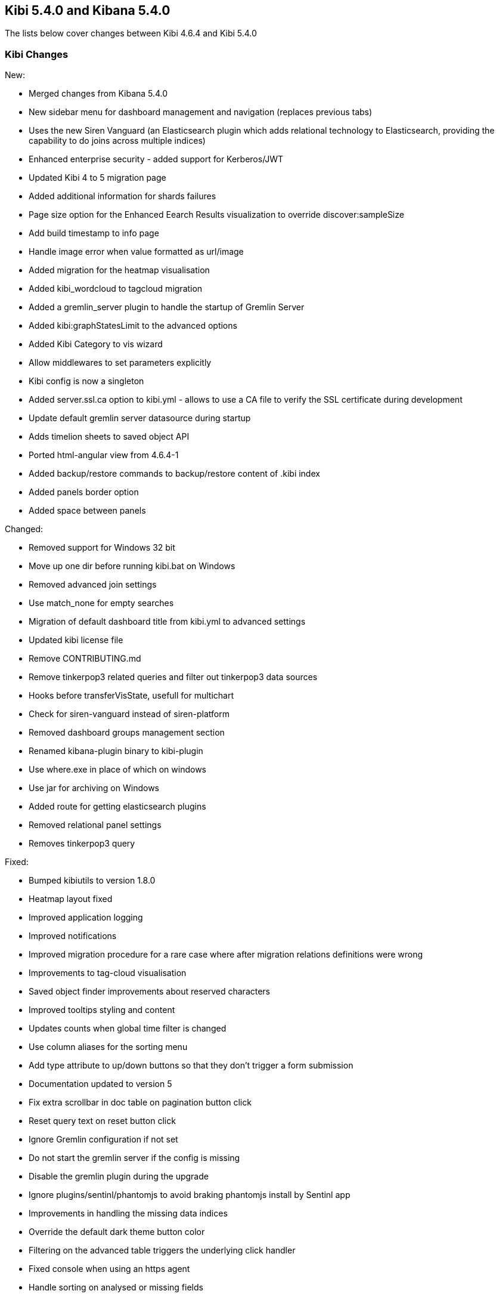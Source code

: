 == Kibi 5.4.0 and Kibana 5.4.0

The lists below cover changes between Kibi 4.6.4 and Kibi 5.4.0

[float]
=== Kibi Changes

New:

* Merged changes from Kibana 5.4.0 
* New sidebar menu for dashboard management and navigation (replaces previous tabs)
* Uses the new Siren Vanguard (an Elasticsearch plugin which adds relational technology to Elasticsearch, providing the capability to do joins across multiple indices)
* Enhanced enterprise security - added support for Kerberos/JWT
* Updated Kibi 4 to 5 migration page
* Added additional information for shards failures
* Page size option for the Enhanced Eearch Results visualization to override discover:sampleSize
* Add build timestamp to info page
* Handle image error when value formatted as url/image
* Added migration for the heatmap visualisation
* Added kibi_wordcloud to tagcloud migration
* Added a gremlin_server plugin to handle the startup of Gremlin Server
* Added kibi:graphStatesLimit to the advanced options
* Added Kibi Category to vis wizard
* Allow middlewares to set parameters explicitly
* Kibi config is now a singleton
* Added server.ssl.ca option to kibi.yml - allows to use a CA file to verify the SSL certificate during development
* Update default gremlin server datasource during startup
* Adds timelion sheets to saved object API
* Ported html-angular view from 4.6.4-1
* Added backup/restore commands to backup/restore content of .kibi index
* Added panels border option
* Added space between panels

Changed:

* Removed support for Windows 32 bit
* Move up one dir before running kibi.bat on Windows
* Removed advanced join settings
* Use match_none for empty searches
* Migration of default dashboard title from kibi.yml to advanced settings
* Updated kibi license file
* Remove CONTRIBUTING.md
* Remove tinkerpop3 related queries and filter out tinkerpop3 data sources
* Hooks before transferVisState, usefull for multichart
* Check for siren-vanguard instead of siren-platform
* Removed dashboard groups management section
* Renamed kibana-plugin binary to kibi-plugin
* Use where.exe in place of which on windows
* Use jar for archiving on Windows
* Added route for getting elasticsearch plugins
* Removed relational panel settings
* Removes tinkerpop3 query


Fixed:

* Bumped kibiutils to version 1.8.0
* Heatmap layout fixed 
* Improved application logging
* Improved notifications
* Improved migration procedure for a rare case where after migration relations definitions were wrong
* Improvements to tag-cloud visualisation
* Saved object finder improvements about reserved characters
* Improved tooltips styling and content
* Updates counts when global time filter is changed
* Use column aliases for the sorting menu
* Add type attribute to up/down buttons so that they don't trigger a form submission
* Documentation updated to version 5
* Fix extra scrollbar in doc table on pagination button click
* Reset query text on reset button click
* Ignore Gremlin configuration if not set
* Do not start the gremlin server if the config is missing
* Disable the gremlin plugin during the upgrade
* Ignore plugins/sentinl/phantomjs to avoid braking phantomjs install by Sentinl app
* Improvements in handling the missing data indices
* Override the default dark theme button color
* Filtering on the advanced table triggers the underlying click handler
* Fixed console when using an https agent
* Handle sorting on analysed or missing fields
* Reset pagination on filter change
* Fixed issue when adding a filter from a SQL based visualisation
* Fixed missing Vanguard notification
* Fixed export meta fields as csv
* X-Pack monitoring instructions and notification fix
* Timelion fixes
* Display query title instead of id
* Increased timeout of esArchiver test
* Use hashed item store class to handle quota storage exception
* Fixed legend exception
* Replace join filters on empty index sets with match_none queries
* Use the docTable directive from kibana in the enhanced search results visualisation
* Make management tabs responsive to width
* Include must_not in getHighlightRequest processing
* Allows to honor the handleNoResults property
* Fixed required field highlighted
* Added missing docker doc
* Use field_caps instead of field_stats to get field capabilities
* Clicking on the kibi logo fixed
* Use requiresTimePicker visualization param
* Time input fields is made equal
* Updates README.md
* Relations menu filter fixed
* Fixed issue about Proxy class not available on all browsers
* Selected Documents issue fixed
* Allow vis to change their es request before serialization proc begin
* Adds support to save uistate for multiple instance of the same vis type
* Allows restoring the uiState after click edit visualisation on dashboard
* Fix for cluster.createClient
* Do not add join queries to the highlight_query query
* Take the kacConfiguration from chrome.getInjected
* Use config.has to check for configs existence
* Relative time range validation fixed
* Column alias validation added
* add hook to access control in the uiSettings API
* Allows histogram to be interval safe
* Fixed tabs in management objects
* Response check added to create_kibi_proxy
* Alias checking added to search
* Try every index pattern if the default index is not reachable because of an authorization error
* Port join wrapping into bool.must
* Fix handling of missing saved searches
* Update styles for navbar and filterbar tooltips
* Check for forward and backslashes in packagePaths.
* Time sync checklist fixed
* Fixed plugin install error
* Removed not used events
* Set baseURL in eeg
* Allow to add filter via table details in the visualize page
* Column rename fixed
* Use data cluster
* Do not retrieve the scope of the element
* Filter label fixed
* Put Kibi and Kibana version
* Fixed wrong hint on the rel filter
* Use urandom in Gremlin Server, documentation updates
* Border and filter bar color fix with dark theme
* preserve column layout in the enhanced search results visualisation
* Ported import export improvements from 4.6.4-1
* Fixed incorrect mouseup event handling on fontawesome-icon-picker
* Ported ACL fix in the relational filter visualisation to 5
* Ported changes for Kibi Enterprise to 5
* RefreshInterval object check added
* Use fontawesome-iconpicker 1.2.1 instead of ui-iconpicker
* Use tag instead of commit hash in package.json to point to kibi-h2o2
* Build module path correctly on windows
* Updated native bindings for Darwin
* Set temp folder based on OS
* Pagination fixed
* Proxy the HTTP status code and upstream ttl
* removed the wrong pointer to kibi.dev.yml
* Made object actions always visible
* Do not shorten URLs in shared links UI tests
* Corrected typeahead for the Discover/Visualize/Dashboard pages
* Removed old version of the elasticdump dependency
* Kibana reference renamed
* Ignore delayed executions that are cancelled
* Hide the tooltip on destroy
* Do not submit the form on click of the query history
* Check that all query_string queries are put into the must clause
* Keep toaster next to the dashboards bar
* Validator fixed
* Ported - introduction of MissingDashboardError
* Ported documentation about cross frame communication
* Support slash in entity uri and corrected some bugs about selecting documents
* Refactor the kibi proxy code to use new functions: onResponse and onBeforeSendRequest
* Fixed platforms mappings to classifiers
* Ported how sharing link is generated
* No results found alignment in Kibi data table fixed  
* Open a new clean (no cache) web browser tab with Kibi if the logo is clicked
* KibiSequentialJoinVisHelper improved
* Correctly merge params and headers from datasource and query
* Moved URL sharing functions to a service
* Add info box on the relations setting
* Created method for determining if object is from Kibi
* Decorate query in kibi state
* Include basePath in Kibi session redirect, save Kibi state using save method
* Add info box to the Sequential Join Viz to instruct a user about how to create a relation between 2 types under 1 index. 
* Handle cases where the company or the investor is missing
* Fix fullscreen mode
* Added the join icon indicator in the indices management page

Plugins

* Fix agg config save after apply
* Fix Scatterplot on Kibi 5
* Add path to Phantomjs binary in horseman options
* Patch es client with new Vanguard methods
* Allow underscore in ACL role ids
* Fixed and unified plugin versions
* Update plugin versions to 5.4.0
* Removed extra wrapping into Kibana folder for non-public plugins

Access Control 

* Ported Access Control plugin to Kibi 5
* Ported Kerberos / JWT support to 5
* Changed title into label
* Removed $cookies dependency
* Return parameters from middleware methods
* Fixed wrong config variable name
* Expose scope in Authentication/ACL editors
* Fix issue when empty path

Box Plot

* Box Plot ported to Kibi 5
* Refactor box_plot visualisation
* Update Box Plot x axis labelling
* Show whiskers correctly in Box Plot

Bubble Diagram

* Bubble diagram ported to Kibi 5

Enterprise Components

* Port Enterprise Components to Kibi 5
* Describe unknown xhr errors
* Object for cross frame communication

Graph Browser

* Port Graph Browser to Kibi 5
* Set the default datasource id
* Change the filter to a bool filter
* Load scriptSource from file if present
* Reinit the cached scope
* Remove scroll API usage in gremlin server
* Support multiple undo/redo states
* Added graph script middleware + fix script editor
* Remove an unneeded Elasticsearch query
* Keylines upgrade
* Always add Basic to the auth header
* Added wrapping Kibana folder
* Init on getters
* Set max height to add menu
* Refactor persistence helper
* Pass time from the state
* Add remove all button
* Reflect deletion of live filter on filter_bar in graph browser filter button
* Fix graph browser configuration issues
* Fixed issue where new elements are not tracked by the timebar if filtering was previously enabled
* Show warning on missing relations on runtime and configuration
* Fixed an error when switching back to a graph browser dashboard
* Expand by relation does not retrieve count for retrieved nodes
* Fix for remove and crop
* Select on Graph Browser associated with saved search
* Don't overwrite existing node upon expansion
* No such index trying to configure graph
* Allow graph timebar to work with arcs
* Remove URL length check on graph selection (port to 5)
* Self join support
* Fix highlightning (port to 5)
* Add graph and script to savedObjectAPITypes
* Prevent any changes of the gremlin server datasource
* Better graph tooltip positioning

License

* License plugin ported to Kibi 5
* Fixed plugin name
* Fixed tests on license plugin

Multichart

* Ported Multichart to Kibi 5
* Miltichart can now save the smart default configurations
* Improved save state handling
* Fix single call on Multichart
* Multichart SDC, serialisation refactor and unit tests
* Fix multiple configurations on Multichart
* Fix property edition on visualize
* Missing after fetch event handler
* Focus the graph after script execution
* Configurable relations

Scatter Plot 

* Scatter plot ported to Kibi 5

Vector Map 

* Vector map ported to Kibi 5


[float]
=== Kibana Changes

[float]
==== Deprecations & Removals
Visualize::
* Remove "Exclude Pattern Flags" and "Include Pattern Flags" from terms and significant terms aggregations {issue}6714[#6714]
* Deprecate ascending sort for terms aggregations {pull}8167[#8167]
* Deprecate split chart option for tile map visualization {pull}6001[#6001]

[float]
==== Security fixes
An Open Redirect vulnerability has been fixed with the short URL feature.
Previously, a malicious user could use the internal API that powers the short
URL feature to create a short URL in kibana that redirected to a different
domain. +
{security}[ESA-2016-08] ({commit}92ae3ae[92ae3ae])

Kibana 5.0.0 and 5.0.1 were making requests to advanced settings and the short
URL service on behalf of the kibana server rather than the current user, which
means that being authenticated at all was sufficient to have both read and
write access to the advanced settings and short URLs. +
Kibana 5.0.2 now authenticates requests for each service on behalf of the
current user. +
{security}[ESA-2016-10] ({pull}9214[#9214])

When previous versions of Kibana 5 are configured for SSL client access, file
descriptors will fail to be cleaned up after certain requests and will
accumulate over time until the process crashes. Requests that are canceled
before data is sent can also crash the process. +
{security}[ESA-2017-02] ({pull}10225[#10225])

[float]
==== Bug Fixes
Core::
* Fix alias support when fetching types {pull}8338[#8338]
* Report useful error message when sessionStorage is unavailable {pull}8343[#8343]
* Improved error message when sessionStorage is disabled in the browser {pull}8343[#8343]
* Trailing slash redirects now include the basepath configuration {pull}8966[#8966]
* Elasticsearch version checking no longer causes startup error for non-HTTP nodes {pull}9181[#9181]
* Favicons are now embedded as links rather than as data {pull}8961[#8961]
* Fix bug where the loading indicator was wider than the screen {pull}8854[#8854]
* The Kibana logo in the loading screen now shows properly in IE11 {pull}9921[#9921]
* Browser-specific style overrides are now properly being handled for legacy browsers {pull}9899[#9899]
* Bump Node.js to version 6.9.5. This was a low severity security release for Node.js, which has minimal impact to Kibana, but is still worth upgrading. {pull}10135[#10135]
Dashboard::
* Prevent dashboard title tooltip from being cut off {pull}6464[#6464]
* Dashboard no longer set to dirty on load in some situations {pull}9307[#9307]
Discover::
* Only display Visualize button when a field is aggregatable {pull}8694[#8694]
* Field visualize button no longer loads incorrect URL in some situations {pull}8721[#8721]
* Sorting on scripted date or boolean fields no longer triggers an error {pull}9261[#9261]
* Painless scripted fields are now wrapped in a lambda so more complex scripts are possible {pull}9171[#9171]
* Correctly renders error when scripted field languages fail to load {pull}8639[#8639]
* Improve spy tab performance on Discover {issue}9464[#9464]
* Reduce lag experienced when expanding doc table rows {pull}9326[#9326]
* Prevented a background action that was causing unnecessary CPU cycles {pull}10036[#10036]
Management::
* No longer remove selection when refreshing fields {pull}8312[#8312]
* Notify user of failures when deleting saved objects {pull}7345[#7345]
* Add title to visState when the visualization is saved {pull}7185[#7185]
* Back button now works {pull}5982[#5982]
* Show no value instead of interpolating 'undefined' with empty values in URL string formatters {pull}6291[#6291]
* Delete button for color formatters no longer overlaps format dropdown {issue}8864[#8864]
* {k4pull}10521[Pull Request 10521]: Attempting to import a missing type now results in a warning
Filters::
* Use lt instead of lte for safer upper bound in range filter {pull}7129[#7129]
* Fix date histogram filtering {pull}7126[#7126]
* Automatic filter pinning option in advanced settings {pull}5730[#5730]
Server::
* Console logs display date/time in UTC {pull}8534[#8534]
Status::
* Plugins without init function no longer show statuses {pull}7953[#7953]
Timepicker::
* Absolute time picker updates when time selection changes {pull}8383[#8383]
* Prevent relative timepicker values from being negative {pull}6607[#6607]
* Timepicker now has a collapse button again {issue}9381[#9381]
Visualize::
* Remove average from standard deviation metrics {pull}7827[#7827]
* Always set output.params.min_doc_count on Histograms {pull}8349[#8349]
* Set minimum aggregation size to 1, Elasticsearch returns an error for 0 {pull}8339[#8339]
* Add milliseconds to Date Histogram interval options {pull}6796[#6796]
* Do not perform unnecessary round-trip to Elasticsearch when there are no changes in request parameters {pull}7960[#7960]
* Tile map dots no longer shrink to extreme tiny size on some zooms {pull}8000[#8000]
* Table visualizations display correctly when changing paging options {pull}8422[#8422]
* Filter non-aggregatable fields from visualization editor {pull}8421[#8421]
* Prevent charts from unnecessarily rendering twice {pull}8371[#8371]
* Display custom label for percentile ranks aggregation {pull}7123[#7123]
* Display custom label for percentile and median metric visualizations {pull}7021[#7021]
* Back button now works {pull}5986[#5986]
* Fix extraneous bounds for tilemap {pull}7068[#7068]
* Median visualization properly shows value rather than `?` {pull}7003[#7003]
* Map zoom is persisted when saving visualization {pull}6835[#6835]
* Drag aggregations to sort {pull}6566[#6566]
* Table sort is persisted on save {pull}5953[#5953]
* Ignore extended bounds when "Show empty buckets" unselected {pull}5960[#5960]
* Using custom label for standard deviation aggregation {pull}6407[#6407]
* Tile map bounding boxes no longer create filters with invalid bounds {issue}8946[#8946]
* Visualizations without spy panels no longer trigger errors in browser console {pull}9115[#9115]
* Bar graph order is now correct with double split terms {pull}8397[#8397]
* Proper handling of small slices in pie chart {pull}8986[#8986]
* Fix label on scripted field date histograms {pull}8638[#8638]
* UTF-8 charset when exporting aggregate tables {pull}8662[#8662]
* Fixed various typos in visualization descriptions {pull}8943[#8943]
* Toggling spy panel no longer throws an error {pull}8877[#8877]
* Fullscreen spy panel is no longer cut off {pull}8844[#8844]
* Remove scripted fields from significant terms since they are unsupported {pull}8734[#8734]
* Using a secondary datetime field no longer triggers an error {issue}9458[#9458]
* Metric visualizations now show scrollbars when the value overflows the container {pull}9481[#9481]
* Axis custom extents now support decimal values {pull}9426[#9426]
* Fixed regression where certain visualizations were being limited to 25 series {issue}10132[#10132]
* Fixed typo on a tag cloud warning message {pull}10092[#10092]
* Fixed a bug where data table visualizations would incorrectly appear empty in certain circumstances {issue}9757[#9757]
* {k4issue}10153[Issue 10153]: Fixed regression where include and exclude patterns triggered an error
* {k4issue}10295[Issue 10295]: Fixed regression where grouped bar charts did not properly scale down their y-axis
Sharing::
* Share UI now properly honors the dark theme {issue}8819[#8819]
CLI::
* Spaces are now accepted in plugin URLs and paths during installation {pull}8945[#8945]
* Plugin install will now fire EPERM errors in Windows less frequently {pull}9260[#9260]
Console::
* Console now autocompletes indexes {pull}8557[#8557]
* {k4pull}10244[Pull Request 10244]: Literal strings in JSON editor are now more clearly identifiable
Timelion::
* The "new" action no longer requires two clicks {pull}8815[#8815]
* Secondary y-axis no longer removes config on first axis {pull}9197[#9197]
* Correct padding for Timelion title {pull}8919[#8919]
* Specifying yaxis() no longer forces a minimum value of 0 {pull}9428[#9428]
* Improved dark theme support for Timelion axis and legend labels {pull}9422[#9422]
Dev Tools::
* The link to the Dev Tools app is now hidden when no developer tools are enabled {pull}9489[#9489]
Plugins::
* Calling another API route via .inject() no longer fails due to a missing socket {pull}9332[#9332]
Build::
* {k4issue}9652[Issue 9652]: Kibana builds now include a NOTICE file

[float]
==== Enhancements
CLI::
* New plugin installer: `bin/kibana-plugin` {pull}6402[#6402]
* Ability to specify multiple config files as CLI arguments {pull}6825[#6825]
* Display plugins versions {pull}7221[#7221]
Core::
* Bind Kibana server to localhost by default {pull}8013[#8013]
* Only proxy whitelisted request headers to Elasticsearch {pull}6896[#6896]
* Remove client node filtering in the Elasticsearch version check {pull}6840[#6840]
* A new design  {pull}6239[#6239]
* Friendly error message when Kibana is already running {pull}6735[#6735]
* Logging configuration can be reloaded with `SIGHUP` {pull}6720[#6720]
* Abortable timeout counter to notifications {pull}6364[#6364]
* Upgrade Node.js to version 6.9.0 for improved memory use and a segfault fix {pull}8733[#8733]
* Warn on startup if plugins don't support the version of Kibana {pull}8283[#8283]
* Add additional verification to ensure supported Elasticsearch version {pull}8229[#8229]
* Add unique instance identifier {pull}6378[#6378]
* Add state:storeInSessionState option enabling shorter URLs and enhancing Internet Explorer support {pull}8022[#8022]
* Improve user experience when query returns no results {pull}7286[#7286]
* Display message when "Export All" request fails {pull}6976[#6976]
* Improved rendering performance and responsiveness across the whole product {pull}7929[#7929]
* Improved CPU usage when the progress indicator is present {pull}8842[#8842]
* New loading screen {pull}8970[#8970]
* Support for searching against tribe nodes {pull}9132[#9132]
* Automatically select default index pattern if there is only one {pull}9679[#9679]
* Remove "will be cached for next time" message from loading screen {pull}9383[#9383]
Dashboard::
* Dashboard refresh interval persisted on save {pull}7365[#7365]
Dev Tools::
* Add Dev Tools application, including Console (previously known as Sense) {pull}8171[#8171]
Discover::
* Default columns are configurable {pull}5696[#5696]
* Render field type in tooltip when mousing over name {pull}6243[#6243]
* Add field-exists filter button to doc table {pull}6166[#6166]
* Enable better caching of time-based requests by Elasticsearch {pull}6643[#6643]
* Improved rendering performance on Discover app with large numbers of fields {pull}9014[#9014]
* Improved consistency with the sidebar interface {pull}7958[#7958]
Filters::
* Allow more than match queries in custom filters {pull}8614[#8614]
Management::
* Rename Settings to Management {pull}7284[#7284]
* Add boolean field formatter {pull}7935[#7935]
* Add painless support for scripted fields {pull}7700[#7700]
* Custom notification banner configured via advanced settings {pull}6791[#6791]
* Duration field formatter for numbers {pull}6499[#6499]
* Title case field formatter for strings {pull}6413[#6413]
* Ability to exclude specific source fields for an index pattern {pull}7402[#7402]
* Conflicting field types of an index pattern are now visually flagged in index pattern management {pull}7990[#7990]
* Color formatter for string fields {pull}8597[#8597]
* Histogram interval now supports decimal {pull}8566[#8566]
* Advanced setting for opacity when for point-series charts  {pull}8448[#8448]
* Advanced setting to ignore filters if index does not contain field {pull}8181[#8181]
Plugins::
* Add support for apps to specify their order in the left navigation bar {pull}8767[#8767]
* Separate plugin version and supported version of Kibana {pull}8222[#8222]
* Expose the Kibana app base URL, no more hardcoding '/app/kibana' in urls {pull}8072[#8072]
* Add requireDefaultIndex route option, enabling index pattern independent plugins {pull}7516[#7516]
* Add plugin preInit extension point {pull}7069[#7069]
* Plugins can prefix their config values {pull}6554[#6554]
Saved Objects::
* Dashboards, visualizations, and saved searches can now be renamed while saving {pull}9087[#9087]
* Improved UI when editing saved objects {pull}9543[#9543]
* Improved UI when viewing saved objects {pull}9535[#9535]
Server::
* Add basePath to server's defaultRoute {pull}6953[#6953]
* Do not render directory listings for static assets {pull}6764[#6764]
* Automatically redirect http traffic to https {pull}5959[#5959]
* Write process pid file as soon as it is known {pull}4680[#4680]
* Log most events by default and only errors when in quiet mode {pull}5952[#5952]
Sharing::
* Improve user interface to emphasize difference between Original URLs and Snapshot URLs. {pull}8172[#8172]
Status::
* Emit new state and message, on status change {pull}7513[#7513]
* Status API now includes the Kibana version and build number {pull}9195[#9195]
Timelion::
* Add Timelion to Kibana core {pull}7994[#7994]
* Timelion sheets can now be deleted {pull}9191[#9191]
Visualize::
* Add y-axis logarithmic scale for bar charts {pull}7939[#7939]
* Add option to set legend position {pull}7931[#7931]
* Add legend tooltips {pull}7890[#7890]
* Add x-axis title labels {pull}7845[#7845]
* Tag Cloud visualization {pull}8104[#8104]
* Brush can now be used to select a subsection of a histogram {pull}9039[#9039]
* Ability to select legend position for tile map visualizations {pull}8176[#8176]
* Heatmap visualization {pull}9403[#9403]
* Line and area charts now support stepped lines {pull}9425[#9425]
* Tilemap zoom capabilities are now determined automatically when using the default Elastic Tile Service {pull}8630[#8630]
